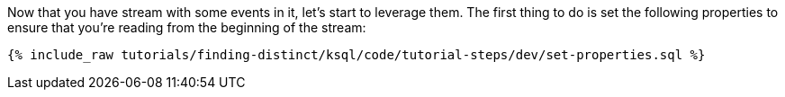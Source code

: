 Now that you have stream with some events in it, let's start to leverage them. The first thing to do is set the following properties to ensure that you're reading from the beginning of the stream:

+++++
<pre class="snippet"><code class="sql">{% include_raw tutorials/finding-distinct/ksql/code/tutorial-steps/dev/set-properties.sql %}</code></pre>
+++++
